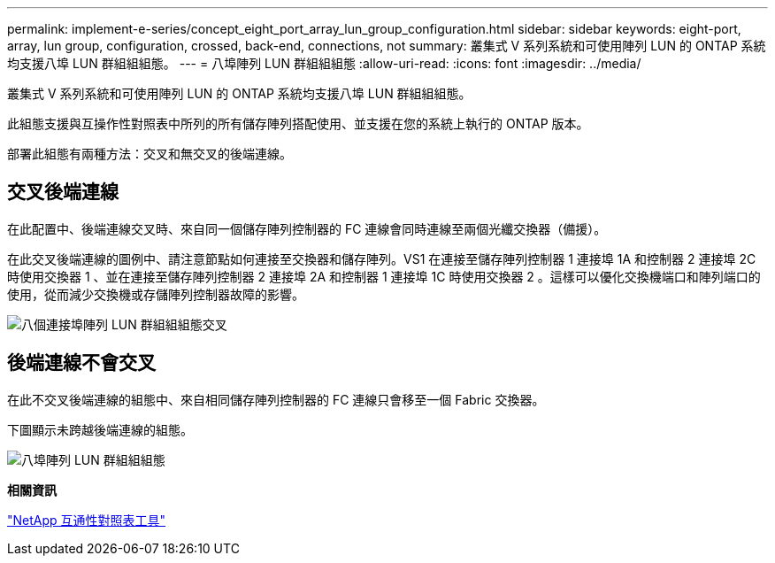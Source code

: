 ---
permalink: implement-e-series/concept_eight_port_array_lun_group_configuration.html 
sidebar: sidebar 
keywords: eight-port, array, lun group, configuration, crossed, back-end, connections, not 
summary: 叢集式 V 系列系統和可使用陣列 LUN 的 ONTAP 系統均支援八埠 LUN 群組組組態。 
---
= 八埠陣列 LUN 群組組組態
:allow-uri-read: 
:icons: font
:imagesdir: ../media/


[role="lead"]
叢集式 V 系列系統和可使用陣列 LUN 的 ONTAP 系統均支援八埠 LUN 群組組組態。

此組態支援與互操作性對照表中所列的所有儲存陣列搭配使用、並支援在您的系統上執行的 ONTAP 版本。

部署此組態有兩種方法：交叉和無交叉的後端連線。



== 交叉後端連線

在此配置中、後端連線交叉時、來自同一個儲存陣列控制器的 FC 連線會同時連線至兩個光纖交換器（備援）。

在此交叉後端連線的圖例中、請注意節點如何連接至交換器和儲存陣列。VS1 在連接至儲存陣列控制器 1 連接埠 1A 和控制器 2 連接埠 2C 時使用交換器 1 、並在連接至儲存陣列控制器 2 連接埠 2A 和控制器 1 連接埠 1C 時使用交換器 2 。這樣可以優化交換機端口和陣列端口的使用，從而減少交換機或存儲陣列控制器故障的影響。

image::../media/eight_port_array_lun_group_configuration_crossed.gif[八個連接埠陣列 LUN 群組組組態交叉]



== 後端連線不會交叉

在此不交叉後端連線的組態中、來自相同儲存陣列控制器的 FC 連線只會移至一個 Fabric 交換器。

下圖顯示未跨越後端連線的組態。

image::../media/eight_port_array_lun_group_configuration.gif[八埠陣列 LUN 群組組組態]

*相關資訊*

https://mysupport.netapp.com/matrix["NetApp 互通性對照表工具"]
